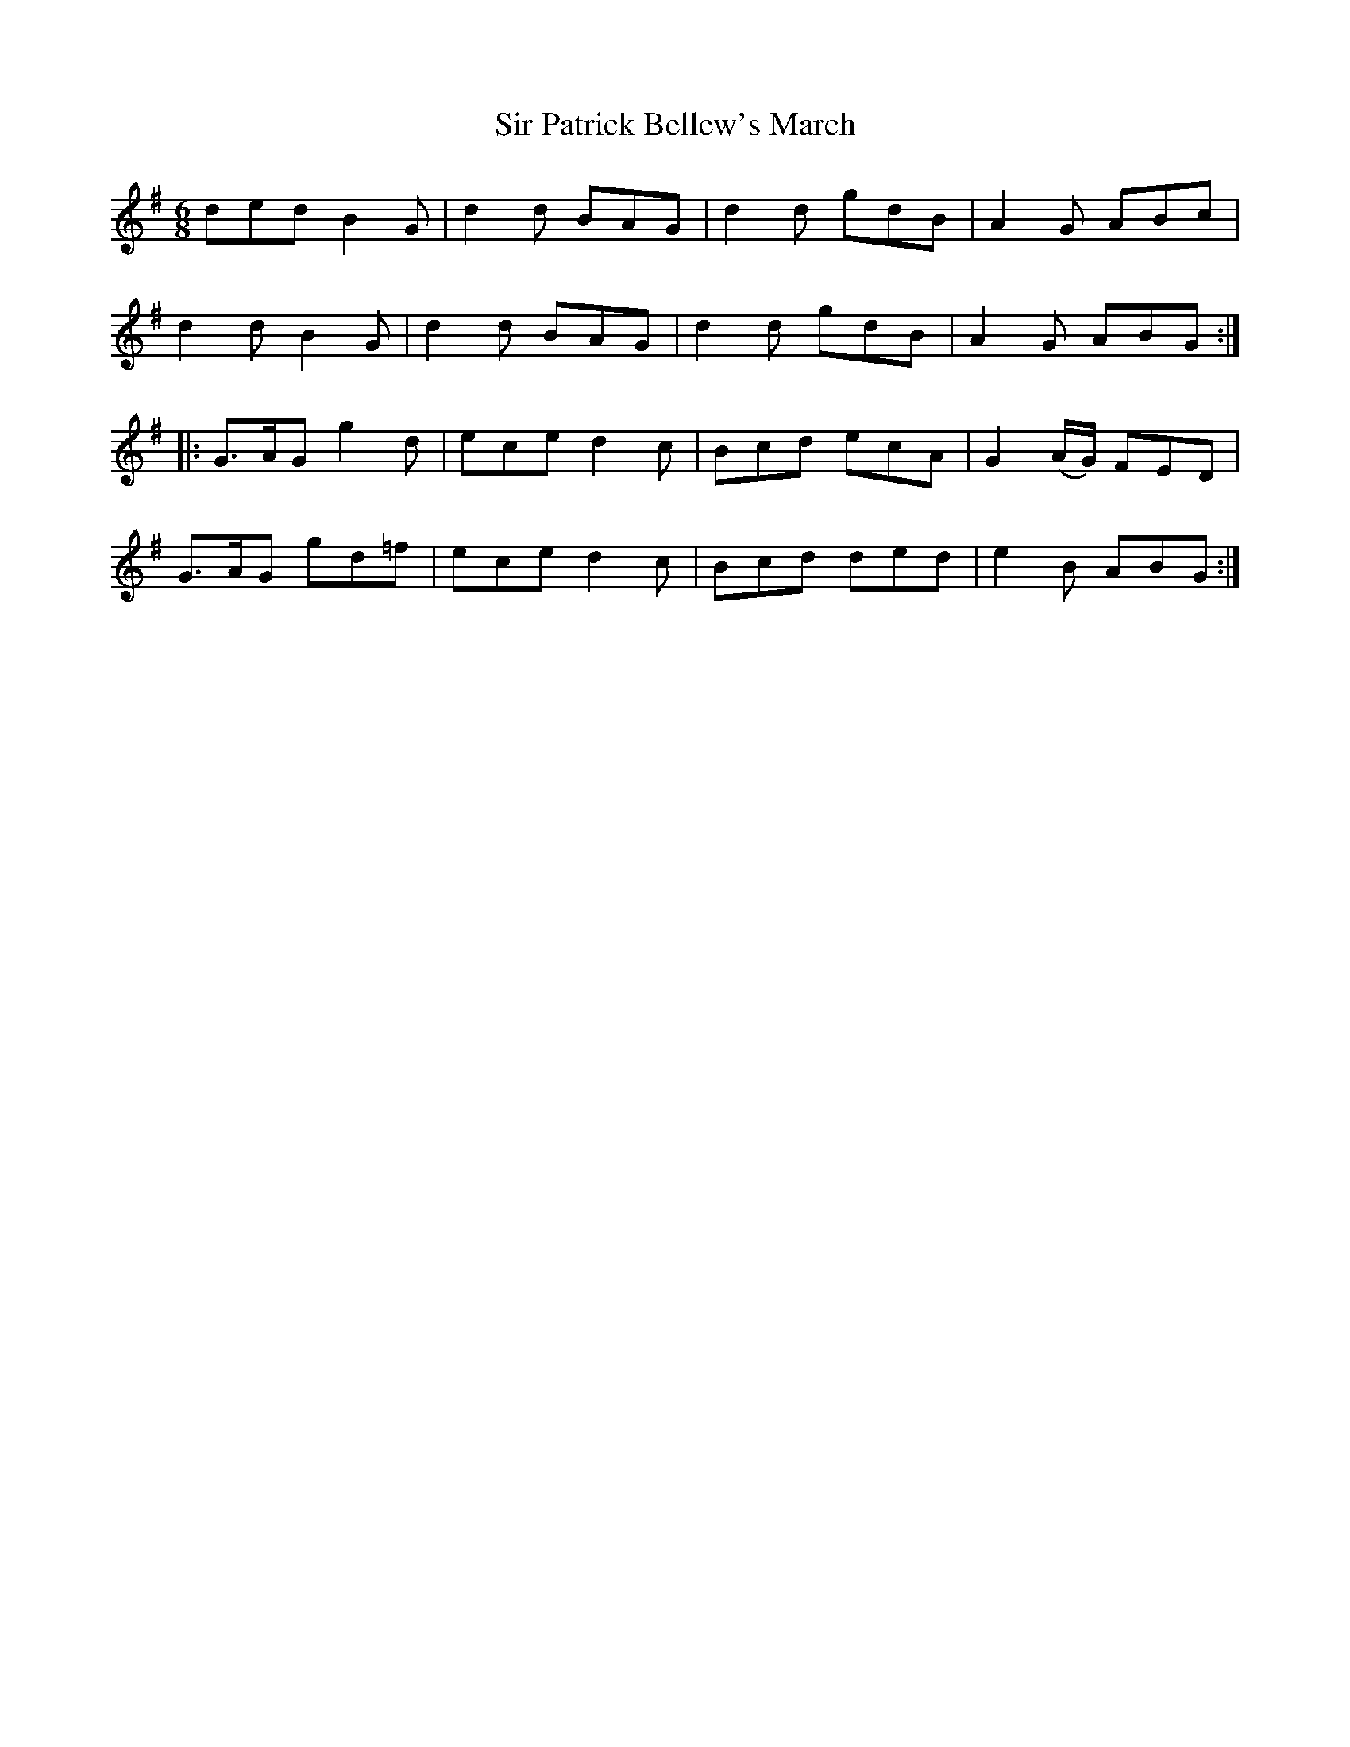 X:1823
T:Sir Patrick Bellew's March
M:6/8
L:1/8
B:O'Neill's 1823
K:G
   ded  B2 G | d2 d BAG | d2 d gdB | A2   G    ABc  |
   d2 d B2 G | d2 d BAG | d2 d gdB | A2   G    ABG :|
|: G>AG g2 d | ece d2 c | Bcd  ecA | G2 (A/G/) FED  |
   G>AG gd=f | ece d2 c | Bcd  ded | e2   B    ABG :|
